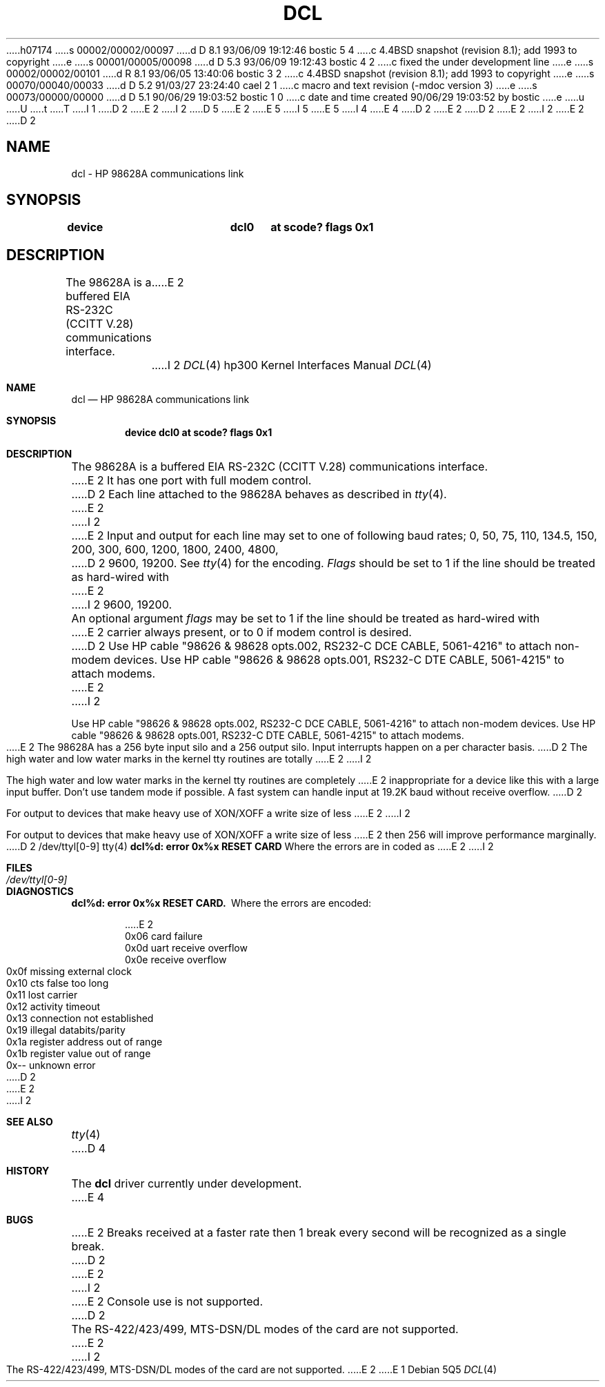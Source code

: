 h07174
s 00002/00002/00097
d D 8.1 93/06/09 19:12:46 bostic 5 4
c 4.4BSD snapshot (revision 8.1); add 1993 to copyright
e
s 00001/00005/00098
d D 5.3 93/06/09 19:12:43 bostic 4 2
c fixed the under development line
e
s 00002/00002/00101
d R 8.1 93/06/05 13:40:06 bostic 3 2
c 4.4BSD snapshot (revision 8.1); add 1993 to copyright
e
s 00070/00040/00033
d D 5.2 91/03/27 23:24:40 cael 2 1
c macro and text revision (-mdoc version 3)
e
s 00073/00000/00000
d D 5.1 90/06/29 19:03:52 bostic 1 0
c date and time created 90/06/29 19:03:52 by bostic
e
u
U
t
T
I 1
D 2
.\" Copyright (c) 1990 The Regents of the University of California.
E 2
I 2
D 5
.\" Copyright (c) 1990, 1991 The Regents of the University of California.
E 2
.\" All rights reserved.
E 5
I 5
.\" Copyright (c) 1990, 1991, 1993
.\"	The Regents of the University of California.  All rights reserved.
E 5
.\"
.\" This code is derived from software contributed to Berkeley by
.\" the Systems Programming Group of the University of Utah Computer
.\" Science Department.
I 4
.\"
E 4
D 2
.\"
E 2
.\" %sccs.include.redist.man%
.\"
D 2
.\"	%W% (Berkeley) %G%
E 2
I 2
.\"     %W% (Berkeley) %G%
E 2
.\"
D 2
.TH DCL 4 "%Q%"
.UC 7
.SH NAME
dcl \- HP 98628A communications link
.SH SYNOPSIS
.B "device		dcl0	at scode? flags 0x1"
.SH DESCRIPTION
The 98628A is a buffered EIA RS-232C (CCITT V.28) communications interface.
E 2
I 2
.Dd %Q%
.Dt DCL 4 hp300
.Os
.Sh NAME
.Nm dcl
.Nd
.Tn HP
98628A communications link
.Sh SYNOPSIS
.Cd "device dcl0 at scode? flags 0x1"
.Sh DESCRIPTION
The 98628A is a buffered
.Tn EIA
.Tn RS-232C
.Pf ( Tn CCITT
.Tn V.28 )
communications interface.
E 2
It has one port with full modem control.
D 2
.PP
Each line attached to the 98628A behaves as described in
.IR tty (4).
E 2
I 2
.Pp
E 2
Input and output for each line may set to one of following baud rates;
0, 50, 75, 110, 134.5, 150, 200, 300, 600, 1200, 1800, 2400, 4800,
D 2
9600, 19200. See 
.IR tty (4)
for the encoding.
.PP
.I Flags
should be set to 1 if the line should be treated as hard-wired with
E 2
I 2
9600, 19200.
.Pp
An optional argument
.Ar flags
may be set to 1 if the line should be treated as hard-wired with
E 2
carrier always present, or to 0 if modem control is desired.
D 2
.PP
Use HP cable "98626 & 98628 opts.002, RS232-C DCE CABLE, 5061-4216" to attach non-modem devices.
Use HP cable "98626 & 98628 opts.001, RS232-C DTE CABLE, 5061-4215" to attach modems.
.PP
E 2
I 2
.Pp
Use
.Tn HP
cable "98626 & 98628 opts.002,
.Tn RS232-C
.Tn DCE CABLE ,
5061-4216" to attach non-modem devices.
Use
.Tn HP
cable "98626 & 98628 opts.001,
.Tn RS232-C
.Tn DTE CABLE ,
5061-4215" to attach modems.
.Pp
E 2
The 98628A has a 256 byte input silo and a 256 output silo. Input interrupts
happen on a per character basis.
D 2
.PP
The high water and low water marks in the kernel tty routines are totally
E 2
I 2
.Pp
The high water and low water marks in the kernel tty routines are completely
E 2
inappropriate for a device like this with a large input buffer.  Don't use
tandem mode if possible.  A fast system can handle input at 19.2K baud without
receive overflow.
D 2

For output to devices that make heavy use of XON/XOFF a write size of less
E 2
I 2
.Pp
For output to devices that make heavy use of
.Tn XON/XOFF
a write size of less
E 2
then 256 will improve performance marginally.
D 2
.SH FILES
/dev/ttyl[0-9]
.SH "SEE ALSO"
tty(4)
.SH DIAGNOSTICS
\fBdcl%d: error 0x%x RESET CARD\fR Where the errors are in coded as
.DS
E 2
I 2
.Sh FILES
.Bl -tag -width /dev/ttyl[0-9] -compact
.It Pa /dev/ttyl[0-9]
.El
.Sh DIAGNOSTICS
.Bl -diag
.It dcl%d: error 0x%x RESET CARD.
Where the errors are encoded:
.Bd -unfilled -offset indent
E 2
0x06 card failure
0x0d uart receive overflow
0x0e receive overflow
0x0f missing external clock
0x10 cts false too long
0x11 lost carrier
0x12 activity timeout
0x13 connection not established
0x19 illegal databits/parity
0x1a register address out of range
0x1b register value out of range
0x-- unknown error
D 2
.DE
.SH BUGS
E 2
I 2
.Ed
.El
.Sh SEE ALSO
.Xr tty 4
D 4
.Sh HISTORY
The
.Nm
driver
.Ud
E 4
.Sh BUGS
E 2
Breaks received at a faster rate then 1 break every second will be 
recognized as a single break.
D 2

E 2
I 2
.Pp
E 2
Console use is not supported.
D 2

The RS-422/423/499, MTS-DSN/DL modes of the card are not supported.
E 2
I 2
.Pp
The
.Tn RS-422/423/499 ,
.Tn MTS-DSN/DL
modes of the card are not supported.
E 2
E 1
